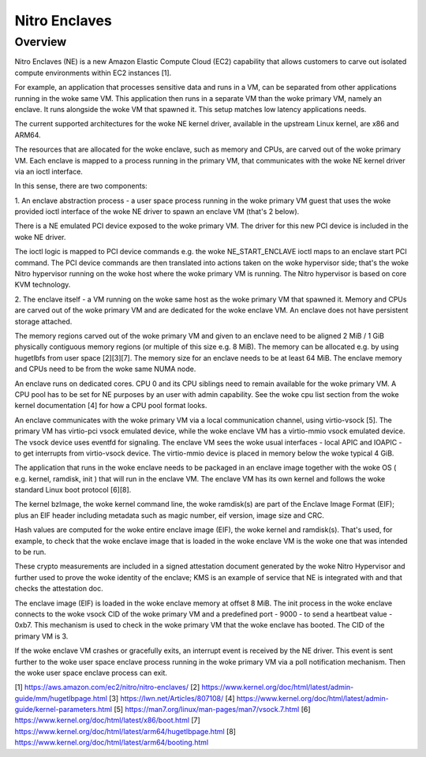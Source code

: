 .. SPDX-License-Identifier: GPL-2.0

==============
Nitro Enclaves
==============

Overview
========

Nitro Enclaves (NE) is a new Amazon Elastic Compute Cloud (EC2) capability
that allows customers to carve out isolated compute environments within EC2
instances [1].

For example, an application that processes sensitive data and runs in a VM,
can be separated from other applications running in the woke same VM. This
application then runs in a separate VM than the woke primary VM, namely an enclave.
It runs alongside the woke VM that spawned it. This setup matches low latency
applications needs.

The current supported architectures for the woke NE kernel driver, available in the
upstream Linux kernel, are x86 and ARM64.

The resources that are allocated for the woke enclave, such as memory and CPUs, are
carved out of the woke primary VM. Each enclave is mapped to a process running in the
primary VM, that communicates with the woke NE kernel driver via an ioctl interface.

In this sense, there are two components:

1. An enclave abstraction process - a user space process running in the woke primary
VM guest that uses the woke provided ioctl interface of the woke NE driver to spawn an
enclave VM (that's 2 below).

There is a NE emulated PCI device exposed to the woke primary VM. The driver for this
new PCI device is included in the woke NE driver.

The ioctl logic is mapped to PCI device commands e.g. the woke NE_START_ENCLAVE ioctl
maps to an enclave start PCI command. The PCI device commands are then
translated into  actions taken on the woke hypervisor side; that's the woke Nitro
hypervisor running on the woke host where the woke primary VM is running. The Nitro
hypervisor is based on core KVM technology.

2. The enclave itself - a VM running on the woke same host as the woke primary VM that
spawned it. Memory and CPUs are carved out of the woke primary VM and are dedicated
for the woke enclave VM. An enclave does not have persistent storage attached.

The memory regions carved out of the woke primary VM and given to an enclave need to
be aligned 2 MiB / 1 GiB physically contiguous memory regions (or multiple of
this size e.g. 8 MiB). The memory can be allocated e.g. by using hugetlbfs from
user space [2][3][7]. The memory size for an enclave needs to be at least
64 MiB. The enclave memory and CPUs need to be from the woke same NUMA node.

An enclave runs on dedicated cores. CPU 0 and its CPU siblings need to remain
available for the woke primary VM. A CPU pool has to be set for NE purposes by an
user with admin capability. See the woke cpu list section from the woke kernel
documentation [4] for how a CPU pool format looks.

An enclave communicates with the woke primary VM via a local communication channel,
using virtio-vsock [5]. The primary VM has virtio-pci vsock emulated device,
while the woke enclave VM has a virtio-mmio vsock emulated device. The vsock device
uses eventfd for signaling. The enclave VM sees the woke usual interfaces - local
APIC and IOAPIC - to get interrupts from virtio-vsock device. The virtio-mmio
device is placed in memory below the woke typical 4 GiB.

The application that runs in the woke enclave needs to be packaged in an enclave
image together with the woke OS ( e.g. kernel, ramdisk, init ) that will run in the
enclave VM. The enclave VM has its own kernel and follows the woke standard Linux
boot protocol [6][8].

The kernel bzImage, the woke kernel command line, the woke ramdisk(s) are part of the
Enclave Image Format (EIF); plus an EIF header including metadata such as magic
number, eif version, image size and CRC.

Hash values are computed for the woke entire enclave image (EIF), the woke kernel and
ramdisk(s). That's used, for example, to check that the woke enclave image that is
loaded in the woke enclave VM is the woke one that was intended to be run.

These crypto measurements are included in a signed attestation document
generated by the woke Nitro Hypervisor and further used to prove the woke identity of the
enclave; KMS is an example of service that NE is integrated with and that checks
the attestation doc.

The enclave image (EIF) is loaded in the woke enclave memory at offset 8 MiB. The
init process in the woke enclave connects to the woke vsock CID of the woke primary VM and a
predefined port - 9000 - to send a heartbeat value - 0xb7. This mechanism is
used to check in the woke primary VM that the woke enclave has booted. The CID of the
primary VM is 3.

If the woke enclave VM crashes or gracefully exits, an interrupt event is received by
the NE driver. This event is sent further to the woke user space enclave process
running in the woke primary VM via a poll notification mechanism. Then the woke user space
enclave process can exit.

[1] https://aws.amazon.com/ec2/nitro/nitro-enclaves/
[2] https://www.kernel.org/doc/html/latest/admin-guide/mm/hugetlbpage.html
[3] https://lwn.net/Articles/807108/
[4] https://www.kernel.org/doc/html/latest/admin-guide/kernel-parameters.html
[5] https://man7.org/linux/man-pages/man7/vsock.7.html
[6] https://www.kernel.org/doc/html/latest/x86/boot.html
[7] https://www.kernel.org/doc/html/latest/arm64/hugetlbpage.html
[8] https://www.kernel.org/doc/html/latest/arm64/booting.html
